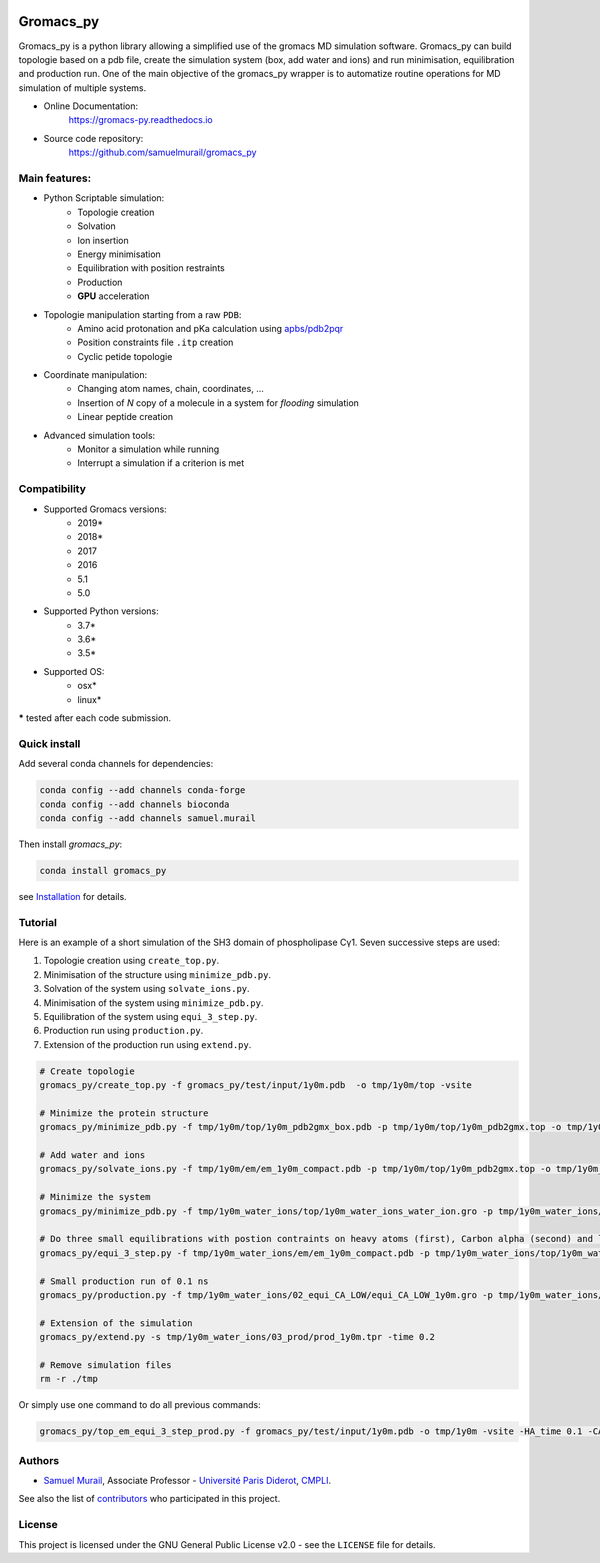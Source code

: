 

.. image:: https://zenodo.org/badge/DOI/10.5281/zenodo.1455734.svg
   :target: https://doi.org/10.5281/zenodo.1455734


.. image:: https://readthedocs.org/projects/gromacs-py/badge/?version=latest
   :target: https://gromacs-py.readthedocs.io/en/latest/?badge=latest
   :alt: Documentation Status


.. image:: https://travis-ci.org/samuelmurail/gromacs_py.svg?branch=master
    :target: https://travis-ci.org/samuelmurail/gromacs_py

.. image:: https://codecov.io/gh/samuelmurail/gromacs_py/branch/master/graph/badge.svg
  :target: https://codecov.io/gh/samuelmurail/gromacs_py

.. image:: https://anaconda.org/samuel.murail/gromacs_py/badges/version.svg
  :target: https://anaconda.org/samuel.murail/gromacs_py

Gromacs_py
=======================================


Gromacs_py is a python library allowing a simplified use of the gromacs MD simulation software. Gromacs_py can build topologie based on a pdb file, create the simulation system (box, add water and ions) and run minimisation, equilibration and production run.
One of the main objective of the gromacs_py wrapper is to automatize routine operations for MD simulation of multiple systems.

* Online Documentation:
   https://gromacs-py.readthedocs.io

* Source code repository:
   https://github.com/samuelmurail/gromacs_py

Main features:
---------------------------------------

* Python Scriptable simulation:
   - Topologie creation
   - Solvation
   - Ion insertion
   - Energy minimisation
   - Equilibration with position restraints
   - Production
   - **GPU** acceleration

* Topologie manipulation starting from a raw ``PDB``:
   - Amino acid protonation and pKa calculation using `apbs/pdb2pqr <http://www.poissonboltzmann.org/>`_
   - Position constraints file ``.itp`` creation
   - Cyclic petide topologie

* Coordinate manipulation:
   - Changing atom names, chain, coordinates, ...
   - Insertion of *N* copy of a molecule in a system for *flooding* simulation
   - Linear peptide creation

* Advanced simulation tools:
   - Monitor a simulation while running
   - Interrupt a simulation if a criterion is met


Compatibility
---------------------------------------

* Supported Gromacs versions:
   - 2019*
   - 2018*
   - 2017
   - 2016
   - 5.1
   - 5.0

* Supported Python versions:
   - 3.7*
   - 3.6*
   - 3.5*

* Supported OS:
   - osx*
   - linux*

**\*** tested after each code submission.

Quick install
---------------------------------------

Add several conda channels for dependencies:

.. code-block:: bash

   conda config --add channels conda-forge
   conda config --add channels bioconda
   conda config --add channels samuel.murail

Then install `gromacs_py`:

.. code-block:: bash

   conda install gromacs_py

see `Installation <https://gromacs-py.readthedocs.io/en/latest/install.html>`_ for details.

.. _github: https://github.com/samuelmurail/gromacs_py

Tutorial
---------------------------------------

Here is an example of a short simulation of the SH3 domain of phospholipase Cγ1.
Seven successive steps are used:

1. Topologie creation using ``create_top.py``.
2. Minimisation of the structure using ``minimize_pdb.py``.
3. Solvation of the system using ``solvate_ions.py``.
4. Minimisation of the system using ``minimize_pdb.py``.
5. Equilibration of the system using ``equi_3_step.py``.
6. Production run using ``production.py``.
7. Extension of the production run using ``extend.py``.

.. code-block:: bash

   # Create topologie
   gromacs_py/create_top.py -f gromacs_py/test/input/1y0m.pdb  -o tmp/1y0m/top -vsite

   # Minimize the protein structure
   gromacs_py/minimize_pdb.py -f tmp/1y0m/top/1y0m_pdb2gmx_box.pdb -p tmp/1y0m/top/1y0m_pdb2gmx.top -o tmp/1y0m/em/  -n em_1y0m -nt 2

   # Add water and ions
   gromacs_py/solvate_ions.py -f tmp/1y0m/em/em_1y0m_compact.pdb -p tmp/1y0m/top/1y0m_pdb2gmx.top -o tmp/1y0m_water_ions/top/  -n 1y0m_water_ions

   # Minimize the system
   gromacs_py/minimize_pdb.py -f tmp/1y0m_water_ions/top/1y0m_water_ions_water_ion.gro -p tmp/1y0m_water_ions/top/1y0m_water_ions_water_ion.top -o tmp/1y0m_water_ions/em/  -n em_1y0m

   # Do three small equilibrations with postion contraints on heavy atoms (first), Carbon alpha (second) and low constraint on Carbon alpha (third)
   gromacs_py/equi_3_step.py -f tmp/1y0m_water_ions/em/em_1y0m_compact.pdb -p tmp/1y0m_water_ions/top/1y0m_water_ions_water_ion.top -o tmp/1y0m_water_ions/  -n 1y0m -HA_time 0.1 -CA_time 0.1 -CA_LOW_time 0.1

   # Small production run of 0.1 ns
   gromacs_py/production.py -f tmp/1y0m_water_ions/02_equi_CA_LOW/equi_CA_LOW_1y0m.gro -p tmp/1y0m_water_ions/top/1y0m_water_ions_water_ion.top -o tmp/1y0m_water_ions/03_prod -n 1y0m -time 0.1

   # Extension of the simulation
   gromacs_py/extend.py -s tmp/1y0m_water_ions/03_prod/prod_1y0m.tpr -time 0.2

   # Remove simulation files
   rm -r ./tmp

Or simply use one command to do all previous commands:

.. code-block:: bash

   gromacs_py/top_em_equi_3_step_prod.py -f gromacs_py/test/input/1y0m.pdb -o tmp/1y0m -vsite -HA_time 0.1 -CA_time 0.1 -CA_LOW_time 0.1 -prod_time 0.3

Authors
---------------------------------------

* `Samuel Murail <https://samuelmurail.github.io/PersonalPage/>`_, Associate Professor - `Université Paris Diderot <https://www.univ-paris-diderot.fr>`_, `CMPLI <http://bfa.univ-paris-diderot.fr/equipe-8/>`_.

See also the list of `contributors <https://github.com/samuelmurail/gromacs_py/contributors>`_ who participated in this project.

License
---------------------------------------

This project is licensed under the GNU General Public License v2.0 - see the ``LICENSE`` file for details.
